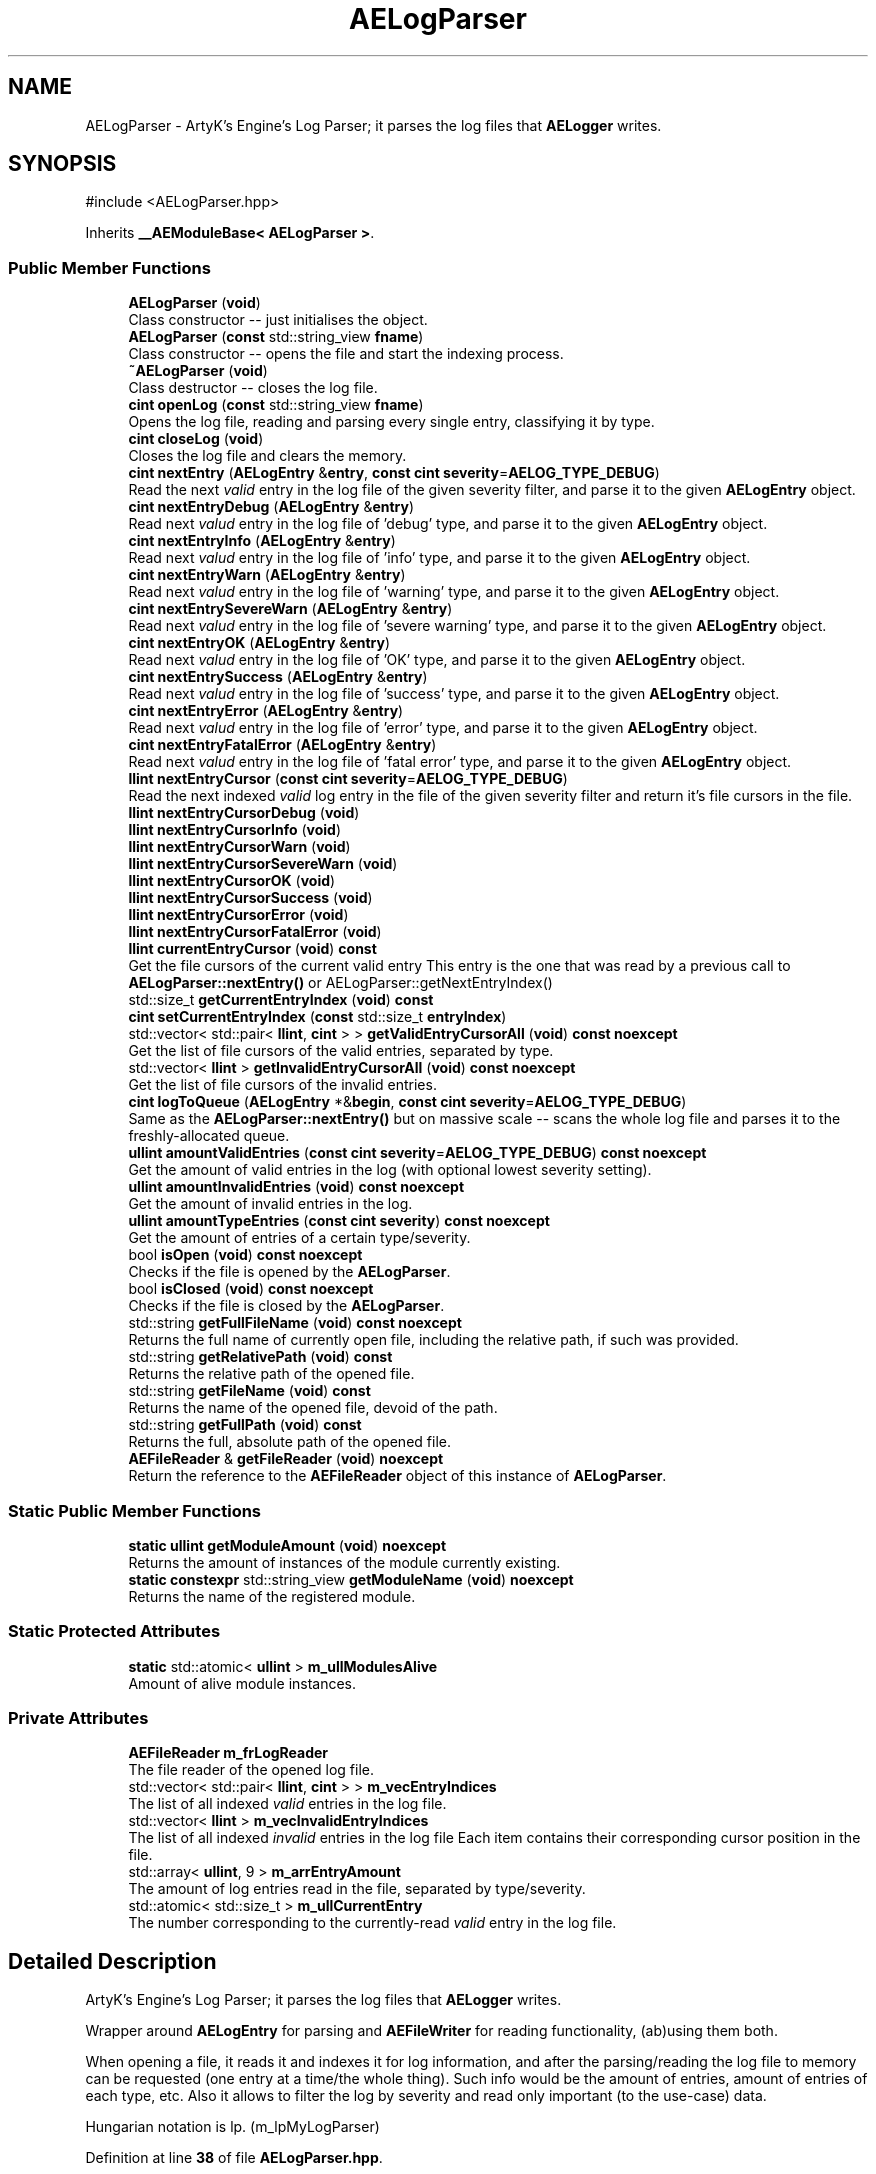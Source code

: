 .TH "AELogParser" 3 "Wed Feb 7 2024 23:24:43" "Version v0.0.8.5a" "ArtyK's Console Engine" \" -*- nroff -*-
.ad l
.nh
.SH NAME
AELogParser \- ArtyK's Engine's Log Parser; it parses the log files that \fBAELogger\fP writes\&.  

.SH SYNOPSIS
.br
.PP
.PP
\fR#include <AELogParser\&.hpp>\fP
.PP
Inherits \fB__AEModuleBase< AELogParser >\fP\&.
.SS "Public Member Functions"

.in +1c
.ti -1c
.RI "\fBAELogParser\fP (\fBvoid\fP)"
.br
.RI "Class constructor -- just initialises the object\&. "
.ti -1c
.RI "\fBAELogParser\fP (\fBconst\fP std::string_view \fBfname\fP)"
.br
.RI "Class constructor -- opens the file and start the indexing process\&. "
.ti -1c
.RI "\fB~AELogParser\fP (\fBvoid\fP)"
.br
.RI "Class destructor -- closes the log file\&. "
.ti -1c
.RI "\fBcint\fP \fBopenLog\fP (\fBconst\fP std::string_view \fBfname\fP)"
.br
.RI "Opens the log file, reading and parsing every single entry, classifying it by type\&. "
.ti -1c
.RI "\fBcint\fP \fBcloseLog\fP (\fBvoid\fP)"
.br
.RI "Closes the log file and clears the memory\&. "
.ti -1c
.RI "\fBcint\fP \fBnextEntry\fP (\fBAELogEntry\fP &\fBentry\fP, \fBconst\fP \fBcint\fP \fBseverity\fP=\fBAELOG_TYPE_DEBUG\fP)"
.br
.RI "Read the next \fIvalid\fP entry in the log file of the given severity filter, and parse it to the given \fBAELogEntry\fP object\&. "
.ti -1c
.RI "\fBcint\fP \fBnextEntryDebug\fP (\fBAELogEntry\fP &\fBentry\fP)"
.br
.RI "Read next \fIvalud\fP entry in the log file of 'debug' type, and parse it to the given \fBAELogEntry\fP object\&. "
.ti -1c
.RI "\fBcint\fP \fBnextEntryInfo\fP (\fBAELogEntry\fP &\fBentry\fP)"
.br
.RI "Read next \fIvalud\fP entry in the log file of 'info' type, and parse it to the given \fBAELogEntry\fP object\&. "
.ti -1c
.RI "\fBcint\fP \fBnextEntryWarn\fP (\fBAELogEntry\fP &\fBentry\fP)"
.br
.RI "Read next \fIvalud\fP entry in the log file of 'warning' type, and parse it to the given \fBAELogEntry\fP object\&. "
.ti -1c
.RI "\fBcint\fP \fBnextEntrySevereWarn\fP (\fBAELogEntry\fP &\fBentry\fP)"
.br
.RI "Read next \fIvalud\fP entry in the log file of 'severe warning' type, and parse it to the given \fBAELogEntry\fP object\&. "
.ti -1c
.RI "\fBcint\fP \fBnextEntryOK\fP (\fBAELogEntry\fP &\fBentry\fP)"
.br
.RI "Read next \fIvalud\fP entry in the log file of 'OK' type, and parse it to the given \fBAELogEntry\fP object\&. "
.ti -1c
.RI "\fBcint\fP \fBnextEntrySuccess\fP (\fBAELogEntry\fP &\fBentry\fP)"
.br
.RI "Read next \fIvalud\fP entry in the log file of 'success' type, and parse it to the given \fBAELogEntry\fP object\&. "
.ti -1c
.RI "\fBcint\fP \fBnextEntryError\fP (\fBAELogEntry\fP &\fBentry\fP)"
.br
.RI "Read next \fIvalud\fP entry in the log file of 'error' type, and parse it to the given \fBAELogEntry\fP object\&. "
.ti -1c
.RI "\fBcint\fP \fBnextEntryFatalError\fP (\fBAELogEntry\fP &\fBentry\fP)"
.br
.RI "Read next \fIvalud\fP entry in the log file of 'fatal error' type, and parse it to the given \fBAELogEntry\fP object\&. "
.ti -1c
.RI "\fBllint\fP \fBnextEntryCursor\fP (\fBconst\fP \fBcint\fP \fBseverity\fP=\fBAELOG_TYPE_DEBUG\fP)"
.br
.RI "Read the next indexed \fIvalid\fP log entry in the file of the given severity filter and return it's file cursors in the file\&. "
.ti -1c
.RI "\fBllint\fP \fBnextEntryCursorDebug\fP (\fBvoid\fP)"
.br
.ti -1c
.RI "\fBllint\fP \fBnextEntryCursorInfo\fP (\fBvoid\fP)"
.br
.ti -1c
.RI "\fBllint\fP \fBnextEntryCursorWarn\fP (\fBvoid\fP)"
.br
.ti -1c
.RI "\fBllint\fP \fBnextEntryCursorSevereWarn\fP (\fBvoid\fP)"
.br
.ti -1c
.RI "\fBllint\fP \fBnextEntryCursorOK\fP (\fBvoid\fP)"
.br
.ti -1c
.RI "\fBllint\fP \fBnextEntryCursorSuccess\fP (\fBvoid\fP)"
.br
.ti -1c
.RI "\fBllint\fP \fBnextEntryCursorError\fP (\fBvoid\fP)"
.br
.ti -1c
.RI "\fBllint\fP \fBnextEntryCursorFatalError\fP (\fBvoid\fP)"
.br
.ti -1c
.RI "\fBllint\fP \fBcurrentEntryCursor\fP (\fBvoid\fP) \fBconst\fP"
.br
.RI "Get the file cursors of the current valid entry This entry is the one that was read by a previous call to \fBAELogParser::nextEntry()\fP or AELogParser::getNextEntryIndex() "
.ti -1c
.RI "std::size_t \fBgetCurrentEntryIndex\fP (\fBvoid\fP) \fBconst\fP"
.br
.ti -1c
.RI "\fBcint\fP \fBsetCurrentEntryIndex\fP (\fBconst\fP std::size_t \fBentryIndex\fP)"
.br
.ti -1c
.RI "std::vector< std::pair< \fBllint\fP, \fBcint\fP > > \fBgetValidEntryCursorAll\fP (\fBvoid\fP) \fBconst\fP \fBnoexcept\fP"
.br
.RI "Get the list of file cursors of the valid entries, separated by type\&. "
.ti -1c
.RI "std::vector< \fBllint\fP > \fBgetInvalidEntryCursorAll\fP (\fBvoid\fP) \fBconst\fP \fBnoexcept\fP"
.br
.RI "Get the list of file cursors of the invalid entries\&. "
.ti -1c
.RI "\fBcint\fP \fBlogToQueue\fP (\fBAELogEntry\fP *&\fBbegin\fP, \fBconst\fP \fBcint\fP \fBseverity\fP=\fBAELOG_TYPE_DEBUG\fP)"
.br
.RI "Same as the \fBAELogParser::nextEntry()\fP but on massive scale -- scans the whole log file and parses it to the freshly-allocated queue\&. "
.ti -1c
.RI "\fBullint\fP \fBamountValidEntries\fP (\fBconst\fP \fBcint\fP \fBseverity\fP=\fBAELOG_TYPE_DEBUG\fP) \fBconst\fP \fBnoexcept\fP"
.br
.RI "Get the amount of valid entries in the log (with optional lowest severity setting)\&. "
.ti -1c
.RI "\fBullint\fP \fBamountInvalidEntries\fP (\fBvoid\fP) \fBconst\fP \fBnoexcept\fP"
.br
.RI "Get the amount of invalid entries in the log\&. "
.ti -1c
.RI "\fBullint\fP \fBamountTypeEntries\fP (\fBconst\fP \fBcint\fP \fBseverity\fP) \fBconst\fP \fBnoexcept\fP"
.br
.RI "Get the amount of entries of a certain type/severity\&. "
.ti -1c
.RI "bool \fBisOpen\fP (\fBvoid\fP) \fBconst\fP \fBnoexcept\fP"
.br
.RI "Checks if the file is opened by the \fBAELogParser\fP\&. "
.ti -1c
.RI "bool \fBisClosed\fP (\fBvoid\fP) \fBconst\fP \fBnoexcept\fP"
.br
.RI "Checks if the file is closed by the \fBAELogParser\fP\&. "
.ti -1c
.RI "std::string \fBgetFullFileName\fP (\fBvoid\fP) \fBconst\fP \fBnoexcept\fP"
.br
.RI "Returns the full name of currently open file, including the relative path, if such was provided\&. "
.ti -1c
.RI "std::string \fBgetRelativePath\fP (\fBvoid\fP) \fBconst\fP"
.br
.RI "Returns the relative path of the opened file\&. "
.ti -1c
.RI "std::string \fBgetFileName\fP (\fBvoid\fP) \fBconst\fP"
.br
.RI "Returns the name of the opened file, devoid of the path\&. "
.ti -1c
.RI "std::string \fBgetFullPath\fP (\fBvoid\fP) \fBconst\fP"
.br
.RI "Returns the full, absolute path of the opened file\&. "
.ti -1c
.RI "\fBAEFileReader\fP & \fBgetFileReader\fP (\fBvoid\fP) \fBnoexcept\fP"
.br
.RI "Return the reference to the \fBAEFileReader\fP object of this instance of \fBAELogParser\fP\&. "
.in -1c
.SS "Static Public Member Functions"

.in +1c
.ti -1c
.RI "\fBstatic\fP \fBullint\fP \fBgetModuleAmount\fP (\fBvoid\fP) \fBnoexcept\fP"
.br
.RI "Returns the amount of instances of the module currently existing\&. "
.ti -1c
.RI "\fBstatic\fP \fBconstexpr\fP std::string_view \fBgetModuleName\fP (\fBvoid\fP) \fBnoexcept\fP"
.br
.RI "Returns the name of the registered module\&. "
.in -1c
.SS "Static Protected Attributes"

.in +1c
.ti -1c
.RI "\fBstatic\fP std::atomic< \fBullint\fP > \fBm_ullModulesAlive\fP"
.br
.RI "Amount of alive module instances\&. "
.in -1c
.SS "Private Attributes"

.in +1c
.ti -1c
.RI "\fBAEFileReader\fP \fBm_frLogReader\fP"
.br
.RI "The file reader of the opened log file\&. "
.ti -1c
.RI "std::vector< std::pair< \fBllint\fP, \fBcint\fP > > \fBm_vecEntryIndices\fP"
.br
.RI "The list of all indexed \fIvalid\fP entries in the log file\&. "
.ti -1c
.RI "std::vector< \fBllint\fP > \fBm_vecInvalidEntryIndices\fP"
.br
.RI "The list of all indexed \fIinvalid\fP entries in the log file Each item contains their corresponding cursor position in the file\&. "
.ti -1c
.RI "std::array< \fBullint\fP, 9 > \fBm_arrEntryAmount\fP"
.br
.RI "The amount of log entries read in the file, separated by type/severity\&. "
.ti -1c
.RI "std::atomic< std::size_t > \fBm_ullCurrentEntry\fP"
.br
.RI "The number corresponding to the currently-read \fIvalid\fP entry in the log file\&. "
.in -1c
.SH "Detailed Description"
.PP 
ArtyK's Engine's Log Parser; it parses the log files that \fBAELogger\fP writes\&. 

Wrapper around \fBAELogEntry\fP for parsing and \fBAEFileWriter\fP for reading functionality, (ab)using them both\&.
.PP
When opening a file, it reads it and indexes it for log information, and after the parsing/reading the log file to memory can be requested (one entry at a time/the whole thing)\&. Such info would be the amount of entries, amount of entries of each type, etc\&. Also it allows to filter the log by severity and read only important (to the use-case) data\&.
.PP
Hungarian notation is lp\&. (m_lpMyLogParser) 
.PP
Definition at line \fB38\fP of file \fBAELogParser\&.hpp\fP\&.
.SH "Constructor & Destructor Documentation"
.PP 
.SS "AELogParser::AELogParser (\fBvoid\fP)\fR [inline]\fP"

.PP
Class constructor -- just initialises the object\&. 
.PP
Definition at line \fB46\fP of file \fBAELogParser\&.hpp\fP\&.
.SS "AELogParser::AELogParser (\fBconst\fP std::string_view fname)\fR [inline]\fP, \fR [explicit]\fP"

.PP
Class constructor -- opens the file and start the indexing process\&. 
.PP
\fBParameters\fP
.RS 4
\fIfname\fP The name of the file to open
.RE
.PP

.PP
Definition at line \fB57\fP of file \fBAELogParser\&.hpp\fP\&.
.SS "AELogParser::~AELogParser (\fBvoid\fP)\fR [inline]\fP"

.PP
Class destructor -- closes the log file\&. 
.PP
Definition at line \fB68\fP of file \fBAELogParser\&.hpp\fP\&.
.SH "Member Function Documentation"
.PP 
.SS "\fBullint\fP AELogParser::amountInvalidEntries (\fBvoid\fP) const\fR [inline]\fP, \fR [noexcept]\fP"

.PP
Get the amount of invalid entries in the log\&. Invalid entries are of type AELOG_TYPE_INVALID
.PP
\fBReturns\fP
.RS 4
ullint amount of invalid entries
.RE
.PP

.PP
Definition at line \fB279\fP of file \fBAELogParser\&.hpp\fP\&.
.SS "\fBullint\fP AELogParser::amountTypeEntries (\fBconst\fP \fBcint\fP severity) const\fR [inline]\fP, \fR [noexcept]\fP"

.PP
Get the amount of entries of a certain type/severity\&. 
.PP
\fBParameters\fP
.RS 4
\fIseverity\fP The severity/type of the log to find
.RE
.PP
\fBReturns\fP
.RS 4
ULLINT_MAX if the severity is outside of the AELOG_TYPE_* range; ullint amount of entries
.RE
.PP

.PP
Definition at line \fB288\fP of file \fBAELogParser\&.hpp\fP\&.
.SS "\fBullint\fP AELogParser::amountValidEntries (\fBconst\fP \fBcint\fP severity = \fR\fBAELOG_TYPE_DEBUG\fP\fP) const\fR [inline]\fP, \fR [noexcept]\fP"

.PP
Get the amount of valid entries in the log (with optional lowest severity setting)\&. Valid entries are entries that are not AELOG_TYPE_INVALID
.PP
\fBParameters\fP
.RS 4
\fIseverity\fP The lowest severity of the log to find
.RE
.PP
\fBReturns\fP
.RS 4
ULLINT_MAX if the severity is outside of the AELOG_TYPE_* range; ullint amount of entries
.RE
.PP

.PP
Definition at line \fB264\fP of file \fBAELogParser\&.hpp\fP\&.
.SS "\fBcint\fP AELogParser::closeLog (\fBvoid\fP)\fR [inline]\fP"

.PP
Closes the log file and clears the memory\&. 
.PP
\fBReturns\fP
.RS 4
return value of the AEFileReader::closefile() (AEFR_ERR_NOERROR if file was closed successfully; AEFR_ERR_FILE_NOT_OPEN if file isn't open)
.RE
.PP

.PP
Definition at line \fB83\fP of file \fBAELogParser\&.hpp\fP\&.
.SS "\fBllint\fP AELogParser::currentEntryCursor (\fBvoid\fP) const\fR [inline]\fP"

.PP
Get the file cursors of the current valid entry This entry is the one that was read by a previous call to \fBAELogParser::nextEntry()\fP or AELogParser::getNextEntryIndex() 
.PP
\fBReturns\fP
.RS 4
The file cursors of the current valid entry (in the currently-opened log file); AEFR_ERR_FILE_NOT_OPEN if the file isn't open
.RE
.PP

.PP
Definition at line \fB212\fP of file \fBAELogParser\&.hpp\fP\&.
.SS "std::size_t AELogParser::getCurrentEntryIndex (\fBvoid\fP) const\fR [inline]\fP"

.PP
Definition at line \fB217\fP of file \fBAELogParser\&.hpp\fP\&.
.SS "std::string AELogParser::getFileName (\fBvoid\fP) const\fR [inline]\fP"

.PP
Returns the name of the opened file, devoid of the path\&. 
.PP
\fBSee also\fP
.RS 4
\fBAEFileReader::getFileName()\fP
.RE
.PP
\fBReturns\fP
.RS 4
std::string of the opened file name; emtpy string otherwise
.RE
.PP

.PP
Definition at line \fB336\fP of file \fBAELogParser\&.hpp\fP\&.
.SS "\fBAEFileReader\fP & AELogParser::getFileReader (\fBvoid\fP)\fR [inline]\fP, \fR [noexcept]\fP"

.PP
Return the reference to the \fBAEFileReader\fP object of this instance of \fBAELogParser\fP\&. 
.PP
\fBWarning\fP
.RS 4
Be carefull with it
.RE
.PP
\fBReturns\fP
.RS 4
the reference to the \fBAEFileReader\fP object
.RE
.PP

.PP
Definition at line \fB354\fP of file \fBAELogParser\&.hpp\fP\&.
.SS "std::string AELogParser::getFullFileName (\fBvoid\fP) const\fR [inline]\fP, \fR [noexcept]\fP"

.PP
Returns the full name of currently open file, including the relative path, if such was provided\&. 
.PP
\fBSee also\fP
.RS 4
\fBAEFileReader::getFullFileName()\fP
.RE
.PP
\fBReturns\fP
.RS 4
std::string of the opened file (including relative path if was given); empty string otherwise
.RE
.PP

.PP
Definition at line \fB318\fP of file \fBAELogParser\&.hpp\fP\&.
.SS "std::string AELogParser::getFullPath (\fBvoid\fP) const\fR [inline]\fP"

.PP
Returns the full, absolute path of the opened file\&. 
.PP
\fBSee also\fP
.RS 4
\fBAEFileReader::getFullPath()\fP
.RE
.PP
\fBReturns\fP
.RS 4
std::string of the absolute path of the opened file; empty string otherwise
.RE
.PP

.PP
Definition at line \fB345\fP of file \fBAELogParser\&.hpp\fP\&.
.SS "std::vector< \fBllint\fP > AELogParser::getInvalidEntryCursorAll (\fBvoid\fP) const\fR [inline]\fP, \fR [noexcept]\fP"

.PP
Get the list of file cursors of the invalid entries\&. In the return vector, llint is the index of the cursor in the file 
.PP
\fBNote\fP
.RS 4
If the file is not open, the returned vector is empty
.RE
.PP
\fBReturns\fP
.RS 4
(by value) The vector of llint's, having the cursor indices for each invalid entry
.RE
.PP

.PP
Definition at line \fB245\fP of file \fBAELogParser\&.hpp\fP\&.
.SS "\fBstatic\fP \fBullint\fP \fB__AEModuleBase\fP< \fBAELogParser\fP  >::getModuleAmount (\fBvoid\fP)\fR [inline]\fP, \fR [static]\fP, \fR [noexcept]\fP, \fR [inherited]\fP"

.PP
Returns the amount of instances of the module currently existing\&. 
.PP
\fBReturns\fP
.RS 4
Unsigned long long of the module amount
.RE
.PP

.PP
Definition at line \fB85\fP of file \fBAEModuleBase\&.hpp\fP\&.
.SS "\fBstatic\fP \fBconstexpr\fP std::string_view \fB__AEModuleBase\fP< \fBAELogParser\fP  >::getModuleName (\fBvoid\fP)\fR [static]\fP, \fR [constexpr]\fP, \fR [noexcept]\fP, \fR [inherited]\fP"

.PP
Returns the name of the registered module\&. 
.PP
\fBReturns\fP
.RS 4

.RE
.PP

.SS "std::string AELogParser::getRelativePath (\fBvoid\fP) const\fR [inline]\fP"

.PP
Returns the relative path of the opened file\&. 
.PP
\fBSee also\fP
.RS 4
\fBAEFileReader::getRelativePath()\fP
.RE
.PP
\fBReturns\fP
.RS 4
std::string of the relative file path of opened file; empty string otherwise
.RE
.PP

.PP
Definition at line \fB327\fP of file \fBAELogParser\&.hpp\fP\&.
.SS "std::vector< std::pair< \fBllint\fP, \fBcint\fP > > AELogParser::getValidEntryCursorAll (\fBvoid\fP) const\fR [inline]\fP, \fR [noexcept]\fP"

.PP
Get the list of file cursors of the valid entries, separated by type\&. In the return vector's std::pair<llint, cint>, llint is the index of the cursor in the file, cint is the entry type 
.PP
\fBNote\fP
.RS 4
If the file is not open, the returned vector is empty
.RE
.PP
\fBReturns\fP
.RS 4
(by value) The vector of pairs, each having the (cursor) index and type of each valid entry
.RE
.PP

.PP
Definition at line \fB235\fP of file \fBAELogParser\&.hpp\fP\&.
.SS "bool AELogParser::isClosed (\fBvoid\fP) const\fR [inline]\fP, \fR [noexcept]\fP"

.PP
Checks if the file is closed by the \fBAELogParser\fP\&. 
.PP
\fBSee also\fP
.RS 4
\fBAEFileReader::isClosed()\fP
.RE
.PP
\fBReturns\fP
.RS 4
true is file is closed (no file opened), false otherwise
.RE
.PP

.PP
Definition at line \fB309\fP of file \fBAELogParser\&.hpp\fP\&.
.SS "bool AELogParser::isOpen (\fBvoid\fP) const\fR [inline]\fP, \fR [noexcept]\fP"

.PP
Checks if the file is opened by the \fBAELogParser\fP\&. 
.PP
\fBSee also\fP
.RS 4
\fBAEFileReader::isOpen()\fP
.RE
.PP
\fBReturns\fP
.RS 4
true if file is opened, false otherwise
.RE
.PP

.PP
Definition at line \fB300\fP of file \fBAELogParser\&.hpp\fP\&.
.SS "\fBcint\fP AELogParser::logToQueue (\fBAELogEntry\fP *& begin, \fBconst\fP \fBcint\fP severity = \fR\fBAELOG_TYPE_DEBUG\fP\fP)"

.PP
Same as the \fBAELogParser::nextEntry()\fP but on massive scale -- scans the whole log file and parses it to the freshly-allocated queue\&. 
.PP
\fBWarning\fP
.RS 4
If this queue isn't deallocated (deleted) before dropping the queue pointer, this \fBWILL\fP lead to memory leaks!
.RE
.PP
\fBParameters\fP
.RS 4
\fIbegin\fP The pointer to which the queue will be allocated
.br
\fIseverity\fP The lowest severity of the log to find
.RE
.PP
\fBReturns\fP
.RS 4
AELP_ERR_NOERROR (0) on success, or AEFR_ERR_* (-1 to -8) or AELE_ERR_* (-11 to -15) flags on error
.RE
.PP

.PP
Definition at line \fB85\fP of file \fBAELogParser\&.cpp\fP\&.
.SS "\fBcint\fP AELogParser::nextEntry (\fBAELogEntry\fP & entry, \fBconst\fP \fBcint\fP severity = \fR\fBAELOG_TYPE_DEBUG\fP\fP)"

.PP
Read the next \fIvalid\fP entry in the log file of the given severity filter, and parse it to the given \fBAELogEntry\fP object\&. 
.PP
\fBNote\fP
.RS 4
The severity value just changes the lowest limit of the log severity (lowest by default is debug)\&. If a higher severity is encountered, it's read as well\&. 
.PP
AELOG_TYPE_INVALID works the same as AELOG_TYPE_DEBUG\&. This function parses only \fIvalid\fP entries\&.
.RE
.PP
\fBParameters\fP
.RS 4
\fIentry\fP The log entry object to parse things into
.br
\fIseverity\fP The lowest severity of the log to find
.RE
.PP
\fBReturns\fP
.RS 4
AELP_ERR_NOERROR (0) on success, or AEFR_ERR_* (-1 to -8) or AELE_ERR_* (-11 to -15) flags on error
.RE
.PP

.PP
Definition at line \fB56\fP of file \fBAELogParser\&.cpp\fP\&.
.SS "\fBllint\fP AELogParser::nextEntryCursor (\fBconst\fP \fBcint\fP severity = \fR\fBAELOG_TYPE_DEBUG\fP\fP)\fR [inline]\fP"

.PP
Read the next indexed \fIvalid\fP log entry in the file of the given severity filter and return it's file cursors in the file\&. 
.PP
\fBNote\fP
.RS 4
The severity value just changes the lowest limit of the log severity (lowest by default is debug)\&. If a higher severity is encountered, it's read as well\&. 
.PP
AELOG_TYPE_INVALID works the same as AELOG_TYPE_DEBUG\&. This function parses only \fIvalid\fP entries\&.
.RE
.PP
\fBParameters\fP
.RS 4
\fIseverity\fP The lowest severity of the log to find
.RE
.PP
\fBReturns\fP
.RS 4
The file cursors of the next valid entry (in the currently-opened log file); AEFR_ERR_FILE_NOT_OPEN if the file isn't open
.RE
.PP

.PP
Definition at line \fB174\fP of file \fBAELogParser\&.hpp\fP\&.
.SS "\fBllint\fP AELogParser::nextEntryCursorDebug (\fBvoid\fP)\fR [inline]\fP"

.PP
Definition at line \fB189\fP of file \fBAELogParser\&.hpp\fP\&.
.SS "\fBllint\fP AELogParser::nextEntryCursorError (\fBvoid\fP)\fR [inline]\fP"

.PP
Definition at line \fB201\fP of file \fBAELogParser\&.hpp\fP\&.
.SS "\fBllint\fP AELogParser::nextEntryCursorFatalError (\fBvoid\fP)\fR [inline]\fP"

.PP
Definition at line \fB203\fP of file \fBAELogParser\&.hpp\fP\&.
.SS "\fBllint\fP AELogParser::nextEntryCursorInfo (\fBvoid\fP)\fR [inline]\fP"

.PP
Definition at line \fB191\fP of file \fBAELogParser\&.hpp\fP\&.
.SS "\fBllint\fP AELogParser::nextEntryCursorOK (\fBvoid\fP)\fR [inline]\fP"

.PP
Definition at line \fB197\fP of file \fBAELogParser\&.hpp\fP\&.
.SS "\fBllint\fP AELogParser::nextEntryCursorSevereWarn (\fBvoid\fP)\fR [inline]\fP"

.PP
Definition at line \fB195\fP of file \fBAELogParser\&.hpp\fP\&.
.SS "\fBllint\fP AELogParser::nextEntryCursorSuccess (\fBvoid\fP)\fR [inline]\fP"

.PP
Definition at line \fB199\fP of file \fBAELogParser\&.hpp\fP\&.
.SS "\fBllint\fP AELogParser::nextEntryCursorWarn (\fBvoid\fP)\fR [inline]\fP"

.PP
Definition at line \fB193\fP of file \fBAELogParser\&.hpp\fP\&.
.SS "\fBcint\fP AELogParser::nextEntryDebug (\fBAELogEntry\fP & entry)\fR [inline]\fP"

.PP
Read next \fIvalud\fP entry in the log file of 'debug' type, and parse it to the given \fBAELogEntry\fP object\&. 
.PP
\fBSee also\fP
.RS 4
AELogEntry::nextEntry()
.RE
.PP
\fBParameters\fP
.RS 4
\fIentry\fP The log entry object to parse things into
.RE
.PP
\fBReturns\fP
.RS 4
AELP_ERR_NOERROR (0) on success, or AEFR_ERR_* (-1 to -8) or AELE_ERR_* (-11 to -15) flags on error
.RE
.PP

.PP
Definition at line \fB108\fP of file \fBAELogParser\&.hpp\fP\&.
.SS "\fBcint\fP AELogParser::nextEntryError (\fBAELogEntry\fP & entry)\fR [inline]\fP"

.PP
Read next \fIvalud\fP entry in the log file of 'error' type, and parse it to the given \fBAELogEntry\fP object\&. 
.PP
\fBSee also\fP
.RS 4
AELogEntry::nextEntry()
.RE
.PP
\fBParameters\fP
.RS 4
\fIentry\fP The log entry object to parse things into
.RE
.PP
\fBReturns\fP
.RS 4
AELP_ERR_NOERROR (0) on success, or AEFR_ERR_* (-1 to -8) or AELE_ERR_* (-11 to -15) flags on error
.RE
.PP

.PP
Definition at line \fB156\fP of file \fBAELogParser\&.hpp\fP\&.
.SS "\fBcint\fP AELogParser::nextEntryFatalError (\fBAELogEntry\fP & entry)\fR [inline]\fP"

.PP
Read next \fIvalud\fP entry in the log file of 'fatal error' type, and parse it to the given \fBAELogEntry\fP object\&. 
.PP
\fBSee also\fP
.RS 4
AELogEntry::nextEntry()
.RE
.PP
\fBParameters\fP
.RS 4
\fIentry\fP The log entry object to parse things into
.RE
.PP
\fBReturns\fP
.RS 4
AELP_ERR_NOERROR (0) on success, or AEFR_ERR_* (-1 to -8) or AELE_ERR_* (-11 to -15) flags on error
.RE
.PP

.PP
Definition at line \fB164\fP of file \fBAELogParser\&.hpp\fP\&.
.SS "\fBcint\fP AELogParser::nextEntryInfo (\fBAELogEntry\fP & entry)\fR [inline]\fP"

.PP
Read next \fIvalud\fP entry in the log file of 'info' type, and parse it to the given \fBAELogEntry\fP object\&. 
.PP
\fBSee also\fP
.RS 4
AELogEntry::nextEntry()
.RE
.PP
\fBParameters\fP
.RS 4
\fIentry\fP The log entry object to parse things into
.RE
.PP
\fBReturns\fP
.RS 4
AELP_ERR_NOERROR (0) on success, or AEFR_ERR_* (-1 to -8) or AELE_ERR_* (-11 to -15) flags on error
.RE
.PP

.PP
Definition at line \fB116\fP of file \fBAELogParser\&.hpp\fP\&.
.SS "\fBcint\fP AELogParser::nextEntryOK (\fBAELogEntry\fP & entry)\fR [inline]\fP"

.PP
Read next \fIvalud\fP entry in the log file of 'OK' type, and parse it to the given \fBAELogEntry\fP object\&. 
.PP
\fBSee also\fP
.RS 4
AELogEntry::nextEntry()
.RE
.PP
\fBParameters\fP
.RS 4
\fIentry\fP The log entry object to parse things into
.RE
.PP
\fBReturns\fP
.RS 4
AELP_ERR_NOERROR (0) on success, or AEFR_ERR_* (-1 to -8) or AELE_ERR_* (-11 to -15) flags on error
.RE
.PP

.PP
Definition at line \fB140\fP of file \fBAELogParser\&.hpp\fP\&.
.SS "\fBcint\fP AELogParser::nextEntrySevereWarn (\fBAELogEntry\fP & entry)\fR [inline]\fP"

.PP
Read next \fIvalud\fP entry in the log file of 'severe warning' type, and parse it to the given \fBAELogEntry\fP object\&. 
.PP
\fBSee also\fP
.RS 4
AELogEntry::nextEntry()
.RE
.PP
\fBParameters\fP
.RS 4
\fIentry\fP The log entry object to parse things into
.RE
.PP
\fBReturns\fP
.RS 4
AELP_ERR_NOERROR (0) on success, or AEFR_ERR_* (-1 to -8) or AELE_ERR_* (-11 to -15) flags on error
.RE
.PP

.PP
Definition at line \fB132\fP of file \fBAELogParser\&.hpp\fP\&.
.SS "\fBcint\fP AELogParser::nextEntrySuccess (\fBAELogEntry\fP & entry)\fR [inline]\fP"

.PP
Read next \fIvalud\fP entry in the log file of 'success' type, and parse it to the given \fBAELogEntry\fP object\&. 
.PP
\fBSee also\fP
.RS 4
AELogEntry::nextEntry()
.RE
.PP
\fBParameters\fP
.RS 4
\fIentry\fP The log entry object to parse things into
.RE
.PP
\fBReturns\fP
.RS 4
AELP_ERR_NOERROR (0) on success, or AEFR_ERR_* (-1 to -8) or AELE_ERR_* (-11 to -15) flags on error
.RE
.PP

.PP
Definition at line \fB148\fP of file \fBAELogParser\&.hpp\fP\&.
.SS "\fBcint\fP AELogParser::nextEntryWarn (\fBAELogEntry\fP & entry)\fR [inline]\fP"

.PP
Read next \fIvalud\fP entry in the log file of 'warning' type, and parse it to the given \fBAELogEntry\fP object\&. 
.PP
\fBSee also\fP
.RS 4
AELogEntry::nextEntry()
.RE
.PP
\fBParameters\fP
.RS 4
\fIentry\fP The log entry object to parse things into
.RE
.PP
\fBReturns\fP
.RS 4
AELP_ERR_NOERROR (0) on success, or AEFR_ERR_* (-1 to -8) or AELE_ERR_* (-11 to -15) flags on error
.RE
.PP

.PP
Definition at line \fB124\fP of file \fBAELogParser\&.hpp\fP\&.
.SS "\fBcint\fP AELogParser::openLog (\fBconst\fP std::string_view fname)"

.PP
Opens the log file, reading and parsing every single entry, classifying it by type\&. 
.PP
\fBParameters\fP
.RS 4
\fIfname\fP The name of the file to open
.RE
.PP
\fBReturns\fP
.RS 4
AELP_ERR_NOERROR (0) on success, or AEFR_ERR_* (-1 to -8) or AELE_ERR_* (-11 to -15) flags on error
.RE
.PP

.PP
Definition at line \fB10\fP of file \fBAELogParser\&.cpp\fP\&.
.SS "\fBcint\fP AELogParser::setCurrentEntryIndex (\fBconst\fP std::size_t entryIndex)\fR [inline]\fP"

.PP
Definition at line \fB221\fP of file \fBAELogParser\&.hpp\fP\&.
.SH "Member Data Documentation"
.PP 
.SS "std::array<\fBullint\fP, 9> AELogParser::m_arrEntryAmount\fR [private]\fP"

.PP
The amount of log entries read in the file, separated by type/severity\&. 
.PP
Definition at line \fB369\fP of file \fBAELogParser\&.hpp\fP\&.
.SS "\fBAEFileReader\fP AELogParser::m_frLogReader\fR [private]\fP"

.PP
The file reader of the opened log file\&. 
.PP
Definition at line \fB361\fP of file \fBAELogParser\&.hpp\fP\&.
.SS "std::atomic<std::size_t> AELogParser::m_ullCurrentEntry\fR [private]\fP"

.PP
The number corresponding to the currently-read \fIvalid\fP entry in the log file\&. The maximum value corresponds to the size of m_vecEntryIndices 
.PP
Definition at line \fB372\fP of file \fBAELogParser\&.hpp\fP\&.
.SS "std::atomic<\fBullint\fP> \fB__AEModuleBase\fP< \fBAELogParser\fP  >::m_ullModulesAlive\fR [inline]\fP, \fR [static]\fP, \fR [protected]\fP, \fR [inherited]\fP"

.PP
Amount of alive module instances\&. 
.PP
Definition at line \fB100\fP of file \fBAEModuleBase\&.hpp\fP\&.
.SS "std::vector<std::pair<\fBllint\fP, \fBcint\fP> > AELogParser::m_vecEntryIndices\fR [private]\fP"

.PP
The list of all indexed \fIvalid\fP entries in the log file\&. Each item contains their corresponding cursor position in the file and their type/severity\&. 
.PP
Definition at line \fB364\fP of file \fBAELogParser\&.hpp\fP\&.
.SS "std::vector<\fBllint\fP> AELogParser::m_vecInvalidEntryIndices\fR [private]\fP"

.PP
The list of all indexed \fIinvalid\fP entries in the log file Each item contains their corresponding cursor position in the file\&. 
.PP
Definition at line \fB367\fP of file \fBAELogParser\&.hpp\fP\&.

.SH "Author"
.PP 
Generated automatically by Doxygen for ArtyK's Console Engine from the source code\&.
